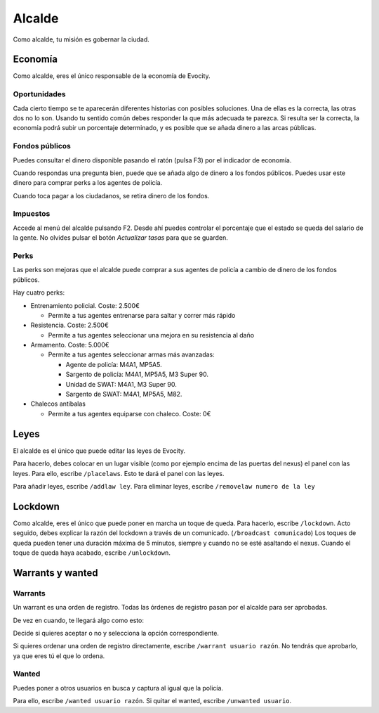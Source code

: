 Alcalde
=======

Como alcalde, tu misión es gobernar la ciudad.

Economía
--------

.. image:: ../img/economia.png

Como alcalde, eres el único responsable de la economía de Evocity.

Oportunidades
^^^^^^^^^^^^^

.. image:: ../img/oportunidades.png

Cada cierto tiempo se te aparecerán diferentes historias con posibles soluciones.  
Una de ellas es la correcta, las otras dos no lo son. Usando tu sentido común debes responder la que más adecuada te parezca.  
Si resulta ser la correcta, la economía podrá subir un porcentaje determinado, y es posible que se añada dinero a las arcas públicas.

.. image:: ../img/buenadecision.png

.. image:: ../img/buenamala.png

Fondos públicos
^^^^^^^^^^^^^^^

.. image:: ../img/tasas.png

Puedes consultar el dinero disponible pasando el ratón (pulsa F3) por el indicador de economía.

Cuando respondas una pregunta bien, puede que se añada algo de dinero a los fondos públicos. Puedes usar este dinero para comprar perks a los agentes de policía.

Cuando toca pagar a los ciudadanos, se retira dinero de los fondos.

Impuestos
^^^^^^^^^

.. image:: ../img/tasasdos.png

Accede al menú del alcalde pulsando F2. Desde ahí puedes controlar el porcentaje que el estado se queda del salario de la gente. No olvides pulsar el botón *Actualizar tasas* para que se guarden.

Perks
^^^^^

.. image:: ../img/comprareconomia.png

Las perks son mejoras que el alcalde puede comprar a sus agentes de policía a cambio de dinero de los fondos públicos.

Hay cuatro perks:

* Entrenamiento policial. Coste: 2.500€

  * Permite a tus agentes entrenarse para saltar y correr más rápido
* Resistencia. Coste: 2.500€  

  * Permite a tus agentes seleccionar una mejora en su resistencia al daño
* Armamento. Coste: 5.000€

  * Permite a tus agentes seleccionar armas más avanzadas:

    * Agente de policía: M4A1, MP5A5.
    * Sargento de policía: M4A1, MP5A5, M3 Super 90.
    * Unidad de SWAT: M4A1, M3 Super 90.
    * Sargento de SWAT: M4A1, MP5A5, M82.
* Chalecos antibalas

  * Permite a tus agentes equiparse con chaleco. Coste: 0€

Leyes
-----

.. image:: ../img/leyes.png

El alcalde es el único que puede editar las leyes de Evocity.

Para hacerlo, debes colocar en un lugar visible (como por ejemplo encima de las puertas del nexus) el panel con las leyes.  
Para ello, escribe ``/placelaws``. Esto te dará el panel con las leyes.

Para añadir leyes, escribe ``/addlaw ley``.  
Para eliminar leyes, escribe ``/removelaw numero de la ley``

Lockdown
--------

.. image:: ../img/lockdown.png

Como alcalde, eres el único que puede poner en marcha un toque de queda.  
Para hacerlo, escribe ``/lockdown``.  
Acto seguido, debes explicar la razón del lockdown a través de un comunicado. (``/broadcast comunicado``)  
Los toques de queda pueden tener una duración máxima de 5 minutos, siempre y cuando no se esté asaltando el nexus.  
Cuando el toque de queda haya acabado, escribe ``/unlockdown``.

Warrants y wanted
-----------------

Warrants
^^^^^^^^

Un warrant es una orden de registro.
Todas las órdenes de registro pasan por el alcalde para ser aprobadas.

De vez en cuando, te llegará algo como esto:

.. image:: ../img/warrant.png

Decide si quieres aceptar o no y selecciona la opción correspondiente.

Si quieres ordenar una orden de registro directamente, escribe ``/warrant usuario razón``.  
No tendrás que aprobarlo, ya que eres tú el que lo ordena.

Wanted
^^^^^^

Puedes poner a otros usuarios en busca y captura al igual que la policía.

Para ello, escribe ``/wanted usuario razón``.  
Si quitar el wanted, escribe ``/unwanted usuario``.
